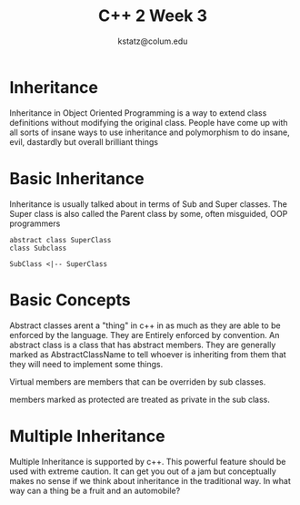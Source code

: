 #+REVEAL_ROOT: https://cdn.jsdelivr.net/npm/reveal.js
#+title: C++ 2 Week 3
#+author: kstatz@colum.edu
* Inheritance
Inheritance in Object Oriented Programming is a way to extend class definitions without modifying the original class. People have come up with all sorts of insane ways to use inheritance and polymorphism to do insane, evil, dastardly but overall brilliant things
* Basic Inheritance
Inheritance is usually talked about in terms of Sub and Super classes. The Super class is also called the Parent class by some, often misguided, OOP programmers
#+BEGIN_SRC plantuml file: inheritanc.png
abstract class SuperClass
class Subclass

SubClass <|-- SuperClass
#+END_SRC
* Basic Concepts
Abstract classes arent a "thing" in c++ in as much as they are able to be enforced by the language. They are Entirely enforced by convention. An abstract class is a class that has abstract members. They are generally marked as AbstractClassName to tell whoever is inheriting from them that they will need to implement some things.

Virtual members are members that can be overriden by sub classes.

members marked as protected are treated as private in the sub class.
* Multiple Inheritance
Multiple Inheritance is supported by c++. This powerful feature should be used with extreme caution. It can get you out of a jam but conceptually makes no sense if we think about inheritance in the traditional way. In what way can a thing be a fruit and an automobile?
